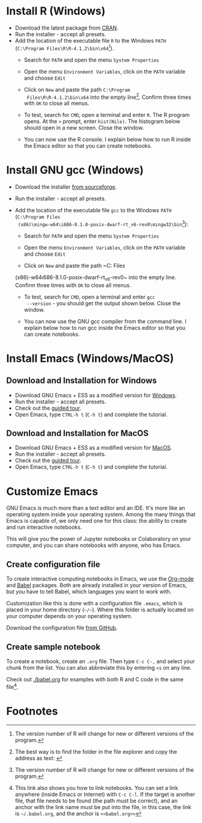 #+options toc:nil
#+startup: hideblocks overview
<<setup.org>>
* Install R (Windows)
  * Download the latest package from [[https://cran.r-project.org/][CRAN]].
  * Run the installer - accept all presets.
  * Add the location of the executable file ~R~ to the Windows ~PATH~
    (~C:\Program Files\R\R-4.1.2\bin\x64~[fn:1]).    
    - Search for ~PATH~ and open the menu ~System Properties~

      #+attr_html: :width 300px
      [[./img/systemproperties.png]]

    - Open the menu ~Environment Variables~, click on the ~PATH~
      variable and choose ~Edit~

      #+attr_html: :width 300px
      [[./img/path.png]]

    - Click on ~New~ and paste the path ~C:\Program
      Files\R\R-4.1.2\bin\x64~ into the empty line[fn:2]. Confirm three
      times with ~OK~ to close all menus.

      #+attr_html: :width 300px
      [[./img/environmentvariable.png]]
      
    - To test, search for ~CMD~, open a terminal and enter ~R~. The R
      program opens. At the ~>~ prompt, enter ~hist(Nile)~. The
      histogram below should open in a new screen. Close the window.

      #+attr_html: :width 300px
      [[./img/histogram.png]]

    * You can now use the R console. I explain below how to run R
      inside the Emacs editor so that you can create notebooks.

* Install GNU gcc (Windows)

  * Download the installer [[https://sourceforge.net/projects/mingw-w64/][from sourceforge]].
  * Run the installer - accept all presets.
  * Add the location of the executable file ~gcc~ to the Windows
    ~PATH~ (~C:\Program Files
    (x86)\mingw-w64\i686-8.1.0-posix-dwarf-rt_v6-rev0\mingw32\bin~[fn:1]):

    - Search for ~PATH~ and open the menu ~System Properties~

      #+attr_html: :width 300px
      [[./img/systemproperties.png]]

    - Open the menu ~Environment Variables~, click on the ~PATH~
      variable and choose ~Edit~

      #+attr_html: :width 300px
      [[./img/path.png]]

    - Click on ~New~ and paste the path ~C:\Program Files
    (x86)\mingw-w64\i686-8.1.0-posix-dwarf-rt_v6-rev0\mingw32\bin~
    into the empty line. Confirm three times with ~OK~ to close all
    menus.

    #+attr_html: :width 300px
    [[./img/environmentvariable.png]]
      
    - To test, search for ~CMD~, open a terminal and enter ~gcc
      --version~ - you should get the output shown below. Close the
      window.

      #+attr_html: :width 300px
      [[./img/gcc.png]]

    * You can now use the GNU gcc compiler from the command line. I
      explain below how to run gcc inside the Emacs editor so that you
      can create notebooks.

* Install Emacs (Windows/MacOS)
** Download and Installation for Windows

   * Download GNU Emacs + ESS as a modified version for [[https://vigou3.gitlab.io/emacs-modified-windows/][Windows]].
   * Run the installer - accept all presets.
   * Check out the [[https://www.gnu.org/software/emacs/tour/][guided tour]].
   * Open Emacs, type ~CTRL-h t~ (~C-h t~) and complete the tutorial.
   
** Download and Installation for MacOS

   * Download GNU Emacs + ESS as a modified version for [[https://vigou3.gitlab.io/emacs-modified-macos/][MacOS]].
   * Run the installer - accept all presets.
   * Check out the [[https://www.gnu.org/software/emacs/tour/][guided tour]].
   * Open Emacs, type ~CTRL-h t~ (~C-h t~) and complete the tutorial.

* Customize Emacs

  GNU Emacs is much more than a text editor and an IDE. It's more like
  an operating system inside your operating system. Among the many
  things that Emacs is capable of, we only need one for this class:
  the ability to create and run interactive notebooks.

  This will give you the power of Jupyter notebooks or Colaboratory on
  your computer, and you can share notebooks with anyone, who has
  Emacs.
  
** Create configuration file

   To create interactive computing notebooks in Emacs, we use the
   [[https://orgmode.org/][Org-mode]] and [[https://orgmode.org/worg/org-contrib/babel/intro.html][Babel]] packages. Both are already installed in your
   version of Emacs, but you have to tell Babel, which languages you
   want to work with. 

   Customization like this is done with a configuration file ~.emacs~,
   which is placed in your home directory (~~/~~). Where this folder
   is actually located on your computer depends on your operating
   system.

   Download the configuration file [[https://github.com/birkenkrahe/cc100/blob/main/2_installation/.emacs][from GitHub]].
   
** Create sample notebook

   To create a notebook, create an ~.org~ file. Then type ~C-c C-,~
   and select your chunk from the list. You can also abbreviate this
   by entering ~<s~ on any line.

   Check out [[./babel.org]] for examples with both R and C code in the
   same file[fn:3]. 

* Footnotes

[fn:3]This link also shows you how to link notebooks. You can set a
link anywhere (inside Emacs or Internet) with ~C-c C-l~. If the target
is another file, that file needs to be found (the path must be
correct), and an anchor with the link name must be put into the file,
in this case, the link is ~~/.babel.org~, and the anchor is
~<<babel.org>>~

[fn:2]The best way is to find the folder in the file explorer and copy
the address as text:
[[./img/address.png]]

[fn:1]The version number of R will change for new or different
versions of the program.
